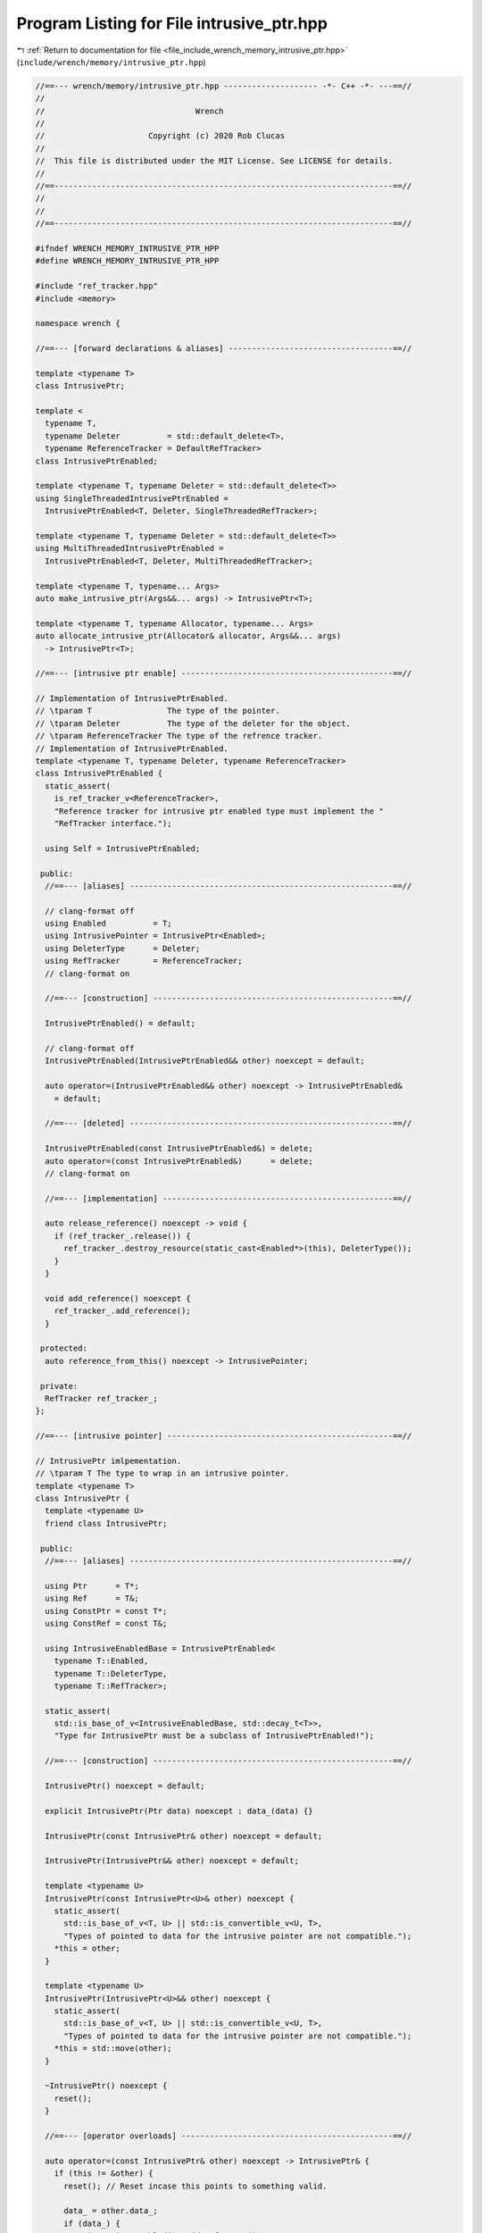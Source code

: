 
.. _program_listing_file_include_wrench_memory_intrusive_ptr.hpp:

Program Listing for File intrusive_ptr.hpp
==========================================

|exhale_lsh| :ref:`Return to documentation for file <file_include_wrench_memory_intrusive_ptr.hpp>` (``include/wrench/memory/intrusive_ptr.hpp``)

.. |exhale_lsh| unicode:: U+021B0 .. UPWARDS ARROW WITH TIP LEFTWARDS

.. code-block:: cpp

   //==--- wrench/memory/intrusive_ptr.hpp -------------------- -*- C++ -*- ---==//
   //
   //                                Wrench
   //
   //                      Copyright (c) 2020 Rob Clucas
   //
   //  This file is distributed under the MIT License. See LICENSE for details.
   //
   //==------------------------------------------------------------------------==//
   //
   //
   //==------------------------------------------------------------------------==//
   
   #ifndef WRENCH_MEMORY_INTRUSIVE_PTR_HPP
   #define WRENCH_MEMORY_INTRUSIVE_PTR_HPP
   
   #include "ref_tracker.hpp"
   #include <memory>
   
   namespace wrench {
   
   //==--- [forward declarations & aliases] -----------------------------------==//
   
   template <typename T>
   class IntrusivePtr;
   
   template <
     typename T,
     typename Deleter          = std::default_delete<T>,
     typename ReferenceTracker = DefaultRefTracker>
   class IntrusivePtrEnabled;
   
   template <typename T, typename Deleter = std::default_delete<T>>
   using SingleThreadedIntrusivePtrEnabled =
     IntrusivePtrEnabled<T, Deleter, SingleThreadedRefTracker>;
   
   template <typename T, typename Deleter = std::default_delete<T>>
   using MultiThreadedIntrusivePtrEnabled =
     IntrusivePtrEnabled<T, Deleter, MultiThreadedRefTracker>;
   
   template <typename T, typename... Args>
   auto make_intrusive_ptr(Args&&... args) -> IntrusivePtr<T>;
   
   template <typename T, typename Allocator, typename... Args>
   auto allocate_intrusive_ptr(Allocator& allocator, Args&&... args)
     -> IntrusivePtr<T>;
   
   //==--- [intrusive ptr enable] ---------------------------------------------==//
   
   // Implementation of IntrusivePtrEnabled.
   // \tparam T                The type of the pointer.
   // \tparam Deleter          The type of the deleter for the object.
   // \tparam ReferenceTracker The type of the refrence tracker.
   // Implementation of IntrusivePtrEnabled.
   template <typename T, typename Deleter, typename ReferenceTracker>
   class IntrusivePtrEnabled {
     static_assert(
       is_ref_tracker_v<ReferenceTracker>,
       "Reference tracker for intrusive ptr enabled type must implement the "
       "RefTracker interface.");
   
     using Self = IntrusivePtrEnabled;
   
    public:
     //==--- [aliases] --------------------------------------------------------==//
   
     // clang-format off
     using Enabled          = T;
     using IntrusivePointer = IntrusivePtr<Enabled>;
     using DeleterType      = Deleter;
     using RefTracker       = ReferenceTracker;
     // clang-format on
   
     //==--- [construction] ---------------------------------------------------==//
   
     IntrusivePtrEnabled() = default;
   
     // clang-format off
     IntrusivePtrEnabled(IntrusivePtrEnabled&& other) noexcept = default;
   
     auto operator=(IntrusivePtrEnabled&& other) noexcept -> IntrusivePtrEnabled& 
       = default;
   
     //==--- [deleted] --------------------------------------------------------==//
   
     IntrusivePtrEnabled(const IntrusivePtrEnabled&) = delete;
     auto operator=(const IntrusivePtrEnabled&)      = delete;
     // clang-format on
   
     //==--- [implementation] -------------------------------------------------==//
   
     auto release_reference() noexcept -> void {
       if (ref_tracker_.release()) {
         ref_tracker_.destroy_resource(static_cast<Enabled*>(this), DeleterType());
       }
     }
   
     void add_reference() noexcept {
       ref_tracker_.add_reference();
     }
   
    protected:
     auto reference_from_this() noexcept -> IntrusivePointer;
   
    private:
     RefTracker ref_tracker_; 
   };
   
   //==--- [intrusive pointer] ------------------------------------------------==//
   
   // IntrusivePtr imlpementation.
   // \tparam T The type to wrap in an intrusive pointer.
   template <typename T>
   class IntrusivePtr {
     template <typename U>
     friend class IntrusivePtr;
   
    public:
     //==--- [aliases] --------------------------------------------------------==//
   
     using Ptr      = T*;       
     using Ref      = T&;       
     using ConstPtr = const T*; 
     using ConstRef = const T&; 
   
     using IntrusiveEnabledBase = IntrusivePtrEnabled<
       typename T::Enabled,
       typename T::DeleterType,
       typename T::RefTracker>;
   
     static_assert(
       std::is_base_of_v<IntrusiveEnabledBase, std::decay_t<T>>,
       "Type for IntrusivePtr must be a subclass of IntrusivePtrEnabled!");
   
     //==--- [construction] ---------------------------------------------------==//
   
     IntrusivePtr() noexcept = default;
   
     explicit IntrusivePtr(Ptr data) noexcept : data_(data) {}
   
     IntrusivePtr(const IntrusivePtr& other) noexcept = default;
   
     IntrusivePtr(IntrusivePtr&& other) noexcept = default;
   
     template <typename U>
     IntrusivePtr(const IntrusivePtr<U>& other) noexcept {
       static_assert(
         std::is_base_of_v<T, U> || std::is_convertible_v<U, T>,
         "Types of pointed to data for the intrusive pointer are not compatible.");
       *this = other;
     }
   
     template <typename U>
     IntrusivePtr(IntrusivePtr<U>&& other) noexcept {
       static_assert(
         std::is_base_of_v<T, U> || std::is_convertible_v<U, T>,
         "Types of pointed to data for the intrusive pointer are not compatible.");
       *this = std::move(other);
     }
   
     ~IntrusivePtr() noexcept {
       reset();
     }
   
     //==--- [operator overloads] ---------------------------------------------==//
   
     auto operator=(const IntrusivePtr& other) noexcept -> IntrusivePtr& {
       if (this != &other) {
         reset(); // Reset incase this points to something valid.
   
         data_ = other.data_;
         if (data_) {
           as_intrusive_enabled()->add_reference();
         }
       }
       return *this;
     }
   
     auto operator=(IntrusivePtr&& other) noexcept -> IntrusivePtr& {
       if (this != &other) {
         reset();
         data_       = other.data_;
         other.data_ = nullptr;
       }
       return *this;
     }
   
     template <typename U>
     auto operator=(const IntrusivePtr<U>& other) -> IntrusivePtr& {
       static_assert(
         std::is_base_of_v<T, U> || std::is_convertible_v<U, T>,
         "Types of pointed to data for the intrusive pointer are not compatible.");
   
       // Reset incase this class points to valid data:
       reset();
       data_ = static_cast<Ptr>(other.data_);
   
       if (data_) {
         as_intrusive_enabled()->add_reference();
       }
       return *this;
     }
   
     template <typename U>
     auto operator=(IntrusivePtr<U>&& other) noexcept -> IntrusivePtr& {
       static_assert(
         std::is_base_of_v<T, U> || std::is_convertible_v<U, T>,
         "Types of pointed to data for the intrusive pointer are not compatible.");
   
       reset();
       data_       = static_cast<Ptr>(other.data_);
       other.data_ = nullptr;
       return *this;
     }
   
     //==--- [access] ---------------------------------------------------------==//
   
     auto operator*() noexcept -> Ref {
       return *data_;
     }
     auto operator*() const noexcept -> ConstRef {
       return *data_;
     }
   
     // clang-format off
     auto operator->() noexcept -> Ptr {
       return data_;
     }
     auto operator->() const noexcept -> ConstPtr {
       return data_;
     }
     // clang-format on
   
     auto get() noexcept -> Ptr {
       return data_;
     }
   
     auto get() const noexcept -> ConstPtr {
       return data_;
     }
   
     //==--- [conparison ops] -------------------------------------------------==//
   
     explicit operator bool() const noexcept {
       return data_ != nullptr;
     };
   
     auto operator==(const IntrusivePtr& other) const noexcept -> bool {
       return data_ == other.data_;
     }
     auto operator!=(const IntrusivePtr& other) const noexcept -> bool {
       return data_ != other.data_;
     }
   
     //==--- [reset] ----------------------------------------------------------==//
   
     auto reset() noexcept -> void {
       if (data_) {
         as_intrusive_enabled()->release_reference();
         data_ = nullptr;
       }
     }
   
    private:
     Ptr data_ = nullptr; 
   
     auto as_intrusive_enabled() noexcept -> IntrusiveEnabledBase* {
       static_assert(
         std::is_convertible_v<T*, IntrusiveEnabledBase*>,
         "IntrusivePtr requires type T to implement the IntrusivePtrEnabled "
         "interface.");
       return static_cast<IntrusiveEnabledBase*>(data_);
     }
   };
   
   //==--- [intrusive ptr enabled implemenatations] ---------------------------==//
   
   template <typename T, typename Deleter, typename Tracker>
   auto IntrusivePtrEnabled<T, Deleter, Tracker>::reference_from_this() noexcept
     -> IntrusivePtr<T> {
     add_reference();
     return IntrusivePtr<T>(static_cast<T*>(this));
   }
   
   //==--- [helper implementations] -------------------------------------------==//
   
   // Implementation of the intrusive pointer creation function.
   // \param  args The args for construction of the type T.
   // \tparam T    The type to create an intrusive pointer for.
   // \tparam Args The types of the construction arguments.
   template <typename T, typename... Args>
   auto make_intrusive_ptr(Args&&... args) -> IntrusivePtr<T> {
     return IntrusivePtr<T>(new T(std::forward<Args>(args)...));
   }
   
   // Implementation of intrusive pointer allocation creation.
   // \param  allocator The allocator to allocate the data with.
   // \param  args      The arguments for the construction of the pointer.
   // \tparam T         The type of the intrusive pointed to type.
   // \tparam Args      The type of the args.
   template <typename T, typename Allocator, typename... Args>
   auto allocate_intrusive_ptr(Allocator& allocator, Args&&... args)
     -> IntrusivePtr<T> {
     void* const p = allocator.alloc(sizeof(T), alignof(T));
     return IntrusivePtr<T>(new (p) T(std::forward<Args>(args)...));
   }
   
   } // namespace wrench
   
   #endif // WRENCH_MEMORY_INTRUSIVE_PTR_HPP

